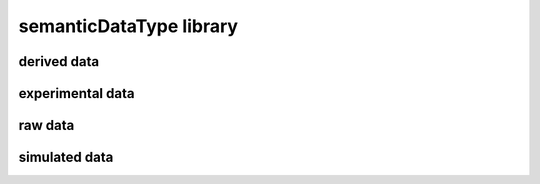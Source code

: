 ########################
semanticDataType library
########################

derived data
------------

experimental data
-----------------

raw data
--------

simulated data
--------------

